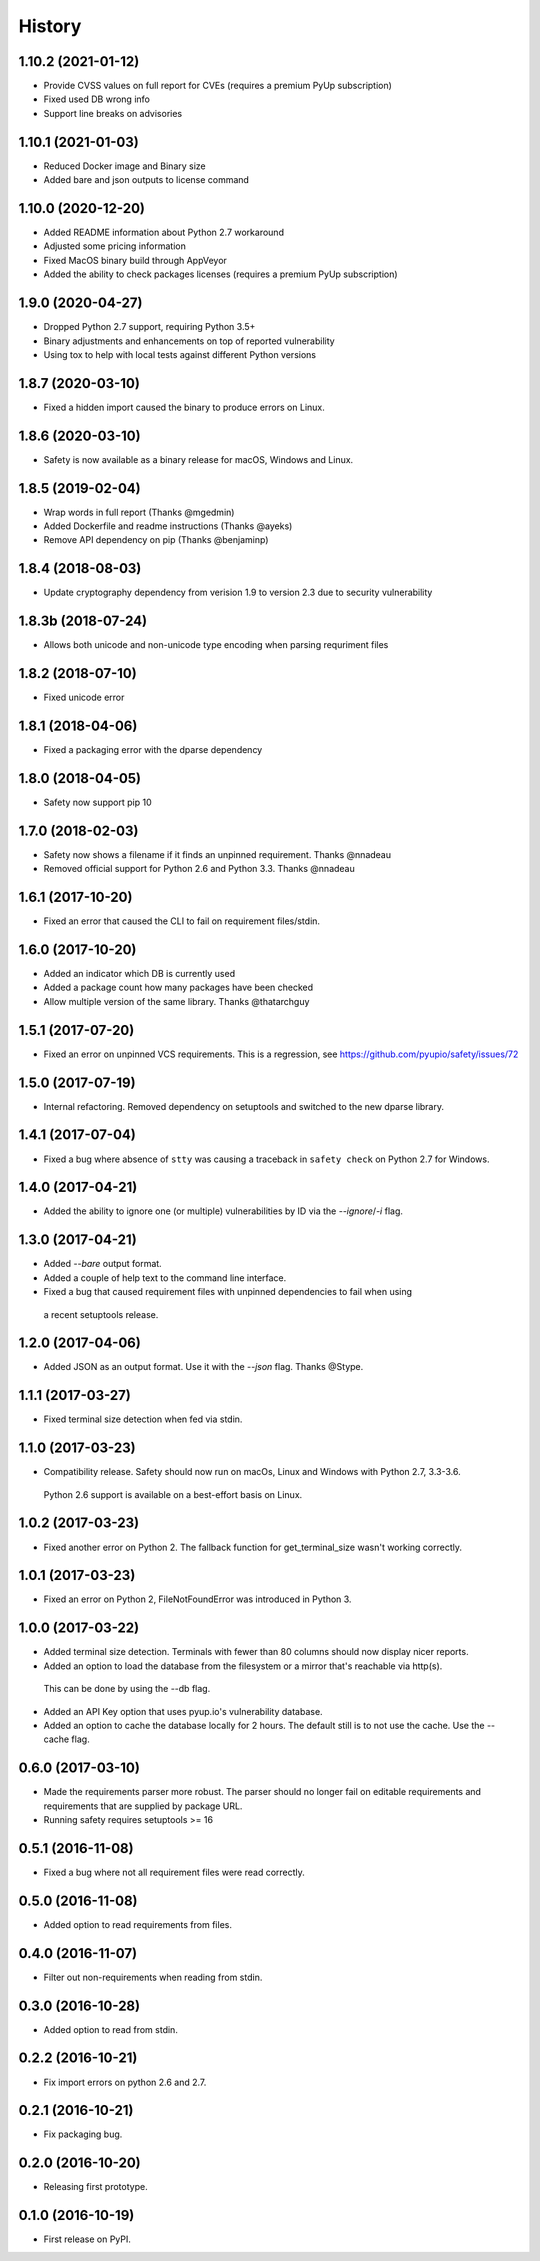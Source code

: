 =======
History
=======

1.10.2 (2021-01-12)
-------------------

* Provide CVSS values on full report for CVEs (requires a premium PyUp subscription)
* Fixed used DB wrong info
* Support line breaks on advisories

1.10.1 (2021-01-03)
-------------------

* Reduced Docker image and Binary size
* Added bare and json outputs to license command

1.10.0 (2020-12-20)
-------------------

* Added README information about Python 2.7 workaround
* Adjusted some pricing information
* Fixed MacOS binary build through AppVeyor
* Added the ability to check packages licenses (requires a premium PyUp subscription)

1.9.0 (2020-04-27)
------------------

* Dropped Python 2.7 support, requiring Python 3.5+
* Binary adjustments and enhancements on top of reported vulnerability
* Using tox to help with local tests against different Python versions

1.8.7 (2020-03-10)
------------------

* Fixed a hidden import caused the binary to produce errors on Linux.

1.8.6 (2020-03-10)
------------------

* Safety is now available as a binary release for macOS, Windows and Linux.

1.8.5 (2019-02-04)
------------------

* Wrap words in full report (Thanks @mgedmin)
* Added Dockerfile and readme instructions (Thanks @ayeks)
* Remove API dependency on pip (Thanks @benjaminp)

1.8.4 (2018-08-03)
------------------

* Update cryptography dependency from verision 1.9 to version 2.3 due to security vulnerability

1.8.3b (2018-07-24)
------------------

* Allows both unicode and non-unicode type encoding when parsing requriment files

1.8.2 (2018-07-10)
------------------

* Fixed unicode error

1.8.1 (2018-04-06)
------------------

* Fixed a packaging error with the dparse dependency

1.8.0 (2018-04-05)
------------------

* Safety now support pip 10

1.7.0 (2018-02-03)
------------------

* Safety now shows a filename if it finds an unpinned requirement. Thanks @nnadeau
* Removed official support for Python 2.6 and Python 3.3. Thanks @nnadeau

1.6.1 (2017-10-20)
------------------

* Fixed an error that caused the CLI to fail on requirement files/stdin.

1.6.0 (2017-10-20)
------------------

* Added an indicator which DB is currently used
* Added a package count how many packages have been checked
* Allow multiple version of the same library. Thanks @thatarchguy

1.5.1 (2017-07-20)
------------------

* Fixed an error on unpinned VCS requirements. This is a regression, see https://github.com/pyupio/safety/issues/72

1.5.0 (2017-07-19)
------------------

* Internal refactoring. Removed dependency on setuptools and switched to the new dparse library.

1.4.1 (2017-07-04)
------------------

* Fixed a bug where absence of ``stty`` was causing a traceback in ``safety
  check`` on Python 2.7 for Windows.

1.4.0 (2017-04-21)
------------------

* Added the ability to ignore one (or multiple) vulnerabilities by ID via the `--ignore`/`-i` flag.

1.3.0 (2017-04-21)
------------------

* Added `--bare` output format.
* Added a couple of help text to the command line interface.
* Fixed a bug that caused requirement files with unpinned dependencies to fail when using
 a recent setuptools release.

1.2.0 (2017-04-06)
------------------

* Added JSON as an output format. Use it with the `--json` flag. Thanks @Stype.

1.1.1 (2017-03-27)
------------------

* Fixed terminal size detection when fed via stdin.

1.1.0 (2017-03-23)
------------------

* Compatibility release. Safety should now run on macOs, Linux and Windows with Python 2.7, 3.3-3.6.
 Python 2.6 support is available on a best-effort basis on Linux.

1.0.2 (2017-03-23)
------------------

* Fixed another error on Python 2. The fallback function for get_terminal_size wasn't working correctly.

1.0.1 (2017-03-23)
------------------

* Fixed an error on Python 2, FileNotFoundError was introduced in Python 3.

1.0.0 (2017-03-22)
------------------

* Added terminal size detection. Terminals with fewer than 80 columns should now display nicer reports.
* Added an option to load the database from the filesystem or a mirror that's reachable via http(s).
 This can be done by using the --db flag.
* Added an API Key option that uses pyup.io's vulnerability database.
* Added an option to cache the database locally for 2 hours. The default still is to not use the cache. Use the --cache flag.


0.6.0 (2017-03-10)
------------------

* Made the requirements parser more robust. The parser should no longer fail on editable requirements
  and requirements that are supplied by package URL.
* Running safety requires setuptools >= 16

0.5.1 (2016-11-08)
------------------

* Fixed a bug where not all requirement files were read correctly.

0.5.0 (2016-11-08)
------------------

* Added option to read requirements from files.

0.4.0 (2016-11-07)
------------------

* Filter out non-requirements when reading from stdin.

0.3.0 (2016-10-28)
------------------

* Added option to read from stdin.

0.2.2 (2016-10-21)
------------------

* Fix import errors on python 2.6 and 2.7.

0.2.1 (2016-10-21)
------------------

* Fix packaging bug.

0.2.0 (2016-10-20)
------------------

* Releasing first prototype.

0.1.0 (2016-10-19)
------------------

* First release on PyPI.
